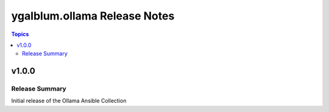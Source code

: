 =============================
ygalblum.ollama Release Notes
=============================

.. contents:: Topics

v1.0.0
======

Release Summary
---------------

Initial release of the Ollama Ansible Collection
